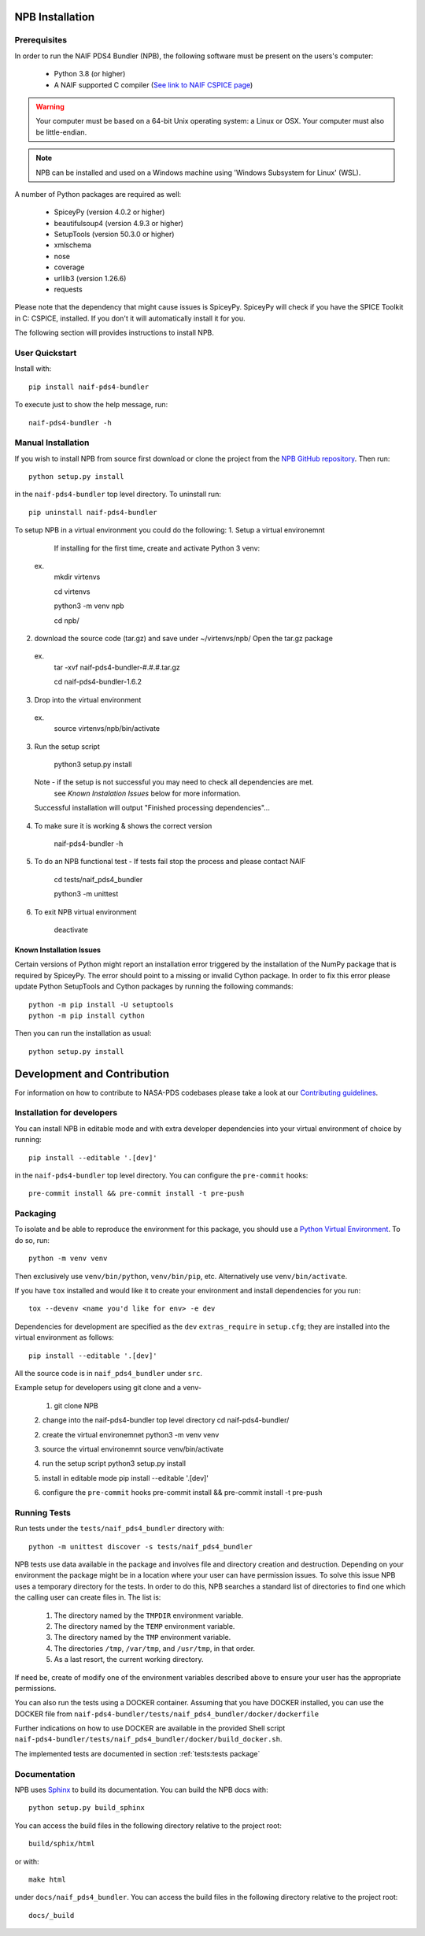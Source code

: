 NPB Installation
================

Prerequisites
-------------

In order to run the NAIF PDS4 Bundler (NPB), the following software must be
present on the users's computer:

   * Python 3.8 (or higher)
   * A NAIF supported C compiler (`See link to NAIF CSPICE page <https://naif.jpl.nasa.gov/naif/toolkit_C.html>`_)

.. warning::
   Your computer must be based on a 64-bit Unix operating system: a Linux or OSX.
   Your computer must also be little-endian.

.. Note::
    NPB can be installed and used on a Windows machine using
    'Windows Subsystem for Linux' (WSL).

A number of Python packages are required as well:

   * SpiceyPy (version 4.0.2 or higher)
   * beautifulsoup4 (version 4.9.3 or higher)
   * SetupTools (version 50.3.0 or higher)
   * xmlschema
   * nose
   * coverage
   * urllib3 (version 1.26.6)
   * requests

Please note that the dependency that might cause issues is SpiceyPy. SpiceyPy
will check if you have the SPICE Toolkit in C: CSPICE, installed. If you don't
it will automatically install it for you.

The following section will provides instructions to install NPB.


User Quickstart
---------------

Install with::

    pip install naif-pds4-bundler

To execute just to show the help message, run::

    naif-pds4-bundler -h


Manual Installation
-------------------

If you wish to install NPB from source first download or clone the project
from the `NPB GitHub repository <https://github.com/NASA-PDS/naif-pds4-bundler>`_.
Then run::

   python setup.py install

in the ``naif-pds4-bundler`` top level directory. To uninstall run::

   pip uninstall naif-pds4-bundler


To setup NPB in a virtual environment you could do the following:
1. Setup a virtual environemnt
   If installing for the first time, create and activate Python 3 venv:
 ex.
    mkdir virtenvs

    cd virtenvs

    python3 -m venv npb

    cd npb/

2. download the source code (tar.gz) and save under ~/virtenvs/npb/
   Open the tar.gz package
  ex.
    tar -xvf naif-pds4-bundler-#.#.#.tar.gz

    cd naif-pds4-bundler-1.6.2

3. Drop into the virtual environment
  ex.
    source virtenvs/npb/bin/activate

3. Run the setup script

    python3 setup.py install

  Note - if the setup is not successful you may need to check all dependencies are met.
         see `Known Instalation Issues` below for more information.
  Successful installation will output "Finished processing dependencies"...

4. To make sure it is working & shows the correct version

    naif-pds4-bundler -h

5. To do an NPB functional test -  If tests fail stop the process and please contact NAIF

    cd tests/naif_pds4_bundler

    python3 -m unittest

6. To exit NPB virtual environment

    deactivate


Known Installation Issues
^^^^^^^^^^^^^^^^^^^^^^^^^

Certain versions of Python might report an installation error triggered by
the installation of the NumPy package that is required by SpiceyPy. The error
should point to a missing or invalid Cython package. In order to fix this error
please update Python SetupTools and Cython packages by running the following
commands::

   python -m pip install -U setuptools
   python -m pip install cython

Then you can run the installation as usual::

   python setup.py install


Development and Contribution
============================

For information on how to contribute to NASA-PDS codebases please take a
look at our
`Contributing guidelines <https://github.com/NASA-PDS/.github/blob/main/CONTRIBUTING.md>`_.


Installation for developers
---------------------------

You can install NPB in editable mode and with extra developer dependencies into
your virtual environment of choice by running::

    pip install --editable '.[dev]'

in the ``naif-pds4-bundler`` top level directory. You can configure
the ``pre-commit`` hooks::

   pre-commit install && pre-commit install -t pre-push


Packaging
---------

To isolate and be able to reproduce the environment for this package,
you should use a
`Python Virtual Environment <https://docs.python.org/3/tutorial/venv.html>`_.
To do so, run::

    python -m venv venv

Then exclusively use ``venv/bin/python``, ``venv/bin/pip``, etc.
Alternatively  use ``venv/bin/activate``.

If you have ``tox`` installed and would like it to create your environment and
install dependencies for you run::

    tox --devenv <name you'd like for env> -e dev

Dependencies for development are specified as the ``dev`` ``extras_require``
in ``setup.cfg``; they are installed into the virtual environment as follows::

    pip install --editable '.[dev]'

All the source code is in ``naif_pds4_bundler`` under ``src``.


Example setup for developers using git clone and a venv-

   1. git clone NPB

   2. change into the naif-pds4-bundler top level directory
   cd naif-pds4-bundler/

   2. create the virtual environemnet
   python3 -m venv venv

   3. source the virtual environemnt
   source venv/bin/activate

   4. run the setup script
   python3 setup.py install

   5. install in editable mode
   pip install --editable '.[dev]'

   6. configure the ``pre-commit`` hooks
   pre-commit install && pre-commit install -t pre-push


Running Tests
-------------

Run tests under the ``tests/naif_pds4_bundler`` directory with::

    python -m unittest discover -s tests/naif_pds4_bundler

NPB tests use data available in the package and involves file and directory
creation and destruction. Depending on your environment the package might be
in a location where your user can have permission issues. To solve this issue
NPB uses a temporary directory for the tests. In order to do this, NPB searches
a standard list of directories to find one which the calling user can create
files in. The list is:

   #. The directory named by the ``TMPDIR`` environment variable.

   #. The directory named by the ``TEMP`` environment variable.

   #. The directory named by the ``TMP`` environment variable.

   #. The directories ``/tmp``, ``/var/tmp``, and ``/usr/tmp``, in that order.

   #. As a last resort, the current working directory.

If need be, create of modify one of the environment variables described above
to ensure your user has the appropriate permissions.

You can also run the tests using a DOCKER container. Assuming that you have
DOCKER installed, you can use the DOCKER file from
``naif-pds4-bundler/tests/naif_pds4_bundler/docker/dockerfile``

Further indications on how to use DOCKER are available in the provided Shell
script ``naif-pds4-bundler/tests/naif_pds4_bundler/docker/build_docker.sh``.

The implemented tests are documented in section :ref:`tests:tests package`


Documentation
-------------

NPB uses `Sphinx <https://www.sphinx-doc.org/en/master/>`_ to build its
documentation. You can build the NPB docs with::

    python setup.py build_sphinx

You can access the build files in the following directory relative to the
project root::

    build/sphix/html

or with::

    make html

under ``docs/naif_pds4_bundler``. You can access the build files in the following directory relative to the
project root::

    docs/_build
